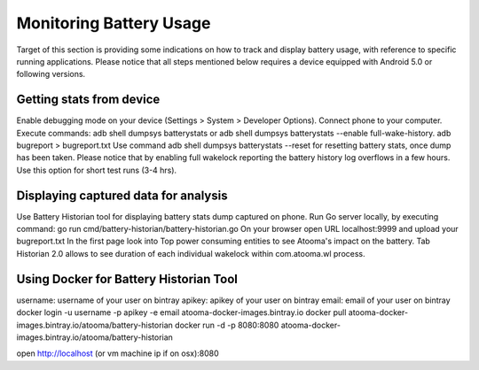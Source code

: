 .. _battery:

Monitoring Battery Usage
=======================================

Target of this section is providing some indications on how to track and display battery usage, with reference to specific running applications. Please notice that all steps mentioned below requires a device equipped with Android 5.0 or following versions.

Getting stats from device
---------------------------------------

Enable debugging mode on your device (Settings > System > Developer Options).
Connect phone to your computer.
Execute commands:
adb shell dumpsys batterystats or adb shell dumpsys batterystats --enable full-wake-history.
adb bugreport > bugreport.txt
Use command adb shell dumpsys batterystats --reset for resetting battery stats, once dump has been taken.
Please notice that by enabling full wakelock reporting the battery history log overflows in a few hours. Use this option for short test runs (3-4 hrs).

Displaying captured data for analysis
---------------------------------------

Use Battery Historian tool for displaying battery stats dump captured on phone.
Run Go server locally, by executing command: go run cmd/battery-historian/battery-historian.go
On your browser open URL localhost:9999 and upload your bugreport.txt
In the first page look into Top power consuming entities to see Atooma's impact on the battery.
Tab Historian 2.0 allows to see duration of each individual wakelock within com.atooma.wl process.

Using Docker for Battery Historian Tool
------------------------------------------

username: username of your user on bintray
apikey:   apikey of your user on bintray
email:    email of your user on bintray
docker login -u username -p apikey -e email atooma-docker-images.bintray.io
docker pull atooma-docker-images.bintray.io/atooma/battery-historian
docker run -d -p 8080:8080 atooma-docker-images.bintray.io/atooma/battery-historian

open http://localhost (or vm machine ip if on osx):8080
